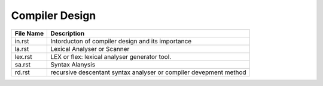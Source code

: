 Compiler Design
===============
.. csv-table::
    :header-rows: 1

    File Name, Description
    in.rst, Intorducton of compiler design and its importance
    la.rst, Lexical Analyser or Scanner
    lex.rst, LEX or flex: lexical analyser generator tool.
    sa.rst, Syntax Alanysis
    rd.rst, recursive descentant syntax analyser or compiler devepment method
